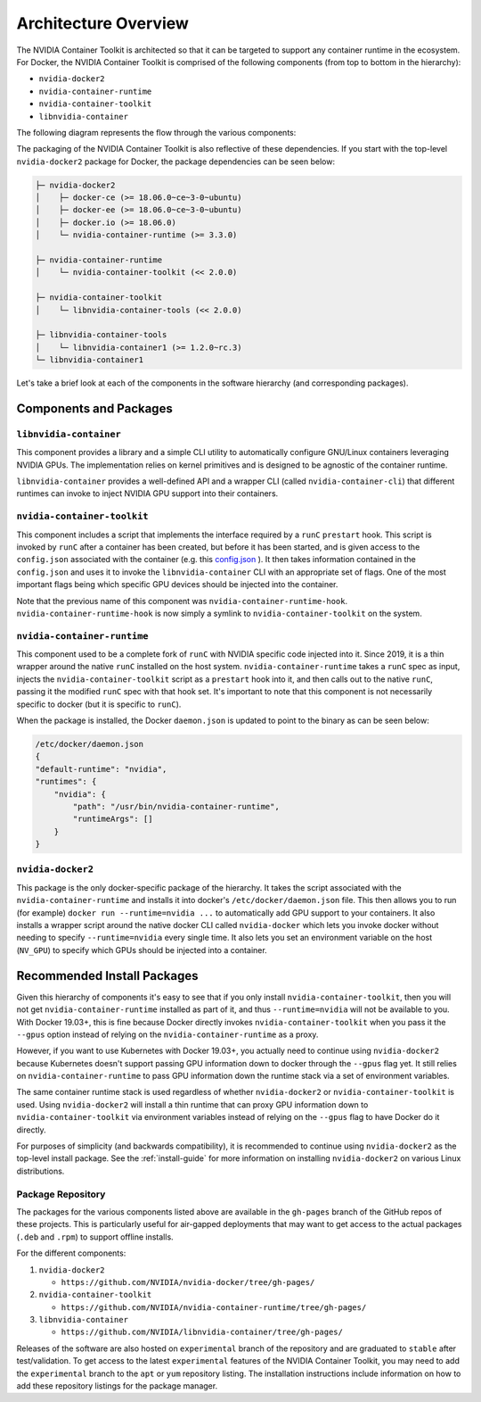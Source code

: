 .. Date: August 10 2020
.. Author: pramarao

.. _arch-overview:

*****************************************
Architecture Overview
*****************************************

The NVIDIA Container Toolkit is architected so that it can be targeted to support any container runtime in the ecosystem. 
For Docker, the NVIDIA Container Toolkit is comprised of the following components (from top to bottom in the hierarchy):

* ``nvidia-docker2``
* ``nvidia-container-runtime``
* ``nvidia-container-toolkit``
* ``libnvidia-container``

The following diagram represents the flow through the various components: 

.. image:: graphics/nvidia-docker-arch.png
   :width: 800

The packaging of the NVIDIA Container Toolkit is also reflective of these dependencies. If you start with the top-level 
``nvidia-docker2`` package for Docker, the package dependencies can be seen below:

.. code-block:: bash

    ├─ nvidia-docker2
    │    ├─ docker-ce (>= 18.06.0~ce~3-0~ubuntu)
    │    ├─ docker-ee (>= 18.06.0~ce~3-0~ubuntu)
    │    ├─ docker.io (>= 18.06.0)
    │    └─ nvidia-container-runtime (>= 3.3.0)

    ├─ nvidia-container-runtime
    │    └─ nvidia-container-toolkit (<< 2.0.0)

    ├─ nvidia-container-toolkit
    │    └─ libnvidia-container-tools (<< 2.0.0)
    
    ├─ libnvidia-container-tools
    │    └─ libnvidia-container1 (>= 1.2.0~rc.3)
    └─ libnvidia-container1

Let's take a brief look at each of the components in the software hierarchy (and corresponding packages).

Components and Packages
========================

``libnvidia-container``
````````````````````````

This component provides a library and a simple CLI utility to automatically configure GNU/Linux containers leveraging NVIDIA GPUs.
The implementation relies on kernel primitives and is designed to be agnostic of the container runtime. 

``libnvidia-container`` provides a well-defined API and a wrapper CLI (called ``nvidia-container-cli``) that different runtimes can invoke to 
inject NVIDIA GPU support into their containers.

``nvidia-container-toolkit``
`````````````````````````````

This component includes a script that implements the interface required by a ``runC`` ``prestart`` hook. This script is invoked by ``runC`` 
after a container has been created, but before it has been started, and is given access to the ``config.json`` associated with the container 
(e.g. this `config.json <https://github.com/opencontainers/runtime-spec/blob/master/config.md#configuration-schema-example=>`_ ). It then takes 
information contained in the ``config.json`` and uses it to invoke the ``libnvidia-container`` CLI with an appropriate set of flags. One of the 
most important flags being which specific GPU devices should be injected into the container.

Note that the previous name of this component was ``nvidia-container-runtime-hook``. ``nvidia-container-runtime-hook`` is now simply a symlink to 
``nvidia-container-toolkit`` on the system. 

``nvidia-container-runtime``
`````````````````````````````

This component used to be a complete fork of ``runC`` with NVIDIA specific code injected into it. Since 2019, it is a thin wrapper around the native 
``runC`` installed on the host system. ``nvidia-container-runtime`` takes a ``runC`` spec as input, injects the ``nvidia-container-toolkit`` script as 
a ``prestart`` hook into it, and then calls out to the native ``runC``, passing it the modified ``runC`` spec with that hook set. 
It's important to note that this component is not necessarily specific to docker (but it is specific to ``runC``).

When the package is installed, the Docker ``daemon.json`` is updated to point to the binary as can be seen below:

.. code-block:: bash

    /etc/docker/daemon.json
    { 
    "default-runtime": "nvidia",
    "runtimes": {
        "nvidia": {
            "path": "/usr/bin/nvidia-container-runtime",
            "runtimeArgs": []
        }
    }


``nvidia-docker2``
```````````````````

This package is the only docker-specific package of the hierarchy. It takes the script associated with the ``nvidia-container-runtime`` and installs it 
into docker's ``/etc/docker/daemon.json`` file. This then allows you to run (for example) ``docker run --runtime=nvidia ...`` to automatically add GPU support to your containers. 
It also installs a wrapper script around the native docker CLI called ``nvidia-docker`` which lets you invoke docker without needing to specify ``--runtime=nvidia`` every single time. 
It also lets you set an environment variable on the host (``NV_GPU``) to specify which GPUs should be injected into a container.

Recommended Install Packages
=============================

Given this hierarchy of components it's easy to see that if you only install ``nvidia-container-toolkit``, then you will not get 
``nvidia-container-runtime`` installed as part of it, and thus ``--runtime=nvidia`` will not be available to you. With Docker 19.03+, this is fine because Docker directly 
invokes ``nvidia-container-toolkit`` when you pass it the ``--gpus`` option instead of relying on the ``nvidia-container-runtime`` as a proxy.

However, if you want to use Kubernetes with Docker 19.03+, you actually need to continue using ``nvidia-docker2`` because Kubernetes doesn't support passing GPU information 
down to docker through the ``--gpus`` flag yet. It still relies on ``nvidia-container-runtime`` to pass GPU information down the runtime stack via a set of environment variables.

The same container runtime stack is used regardless of whether ``nvidia-docker2`` or ``nvidia-container-toolkit`` is used. Using ``nvidia-docker2`` will install a thin runtime 
that can proxy GPU information down to ``nvidia-container-toolkit`` via environment variables instead of relying on the ``--gpus`` flag to have Docker do it directly. 

For purposes of simplicity (and backwards compatibility), it is recommended to continue using ``nvidia-docker2`` as the top-level install package. 
See the :ref:`install-guide` for more information on installing ``nvidia-docker2`` on various Linux distributions.

Package Repository
```````````````````

The packages for the various components listed above are available in the ``gh-pages`` branch of the GitHub repos of these projects. This is particularly 
useful for air-gapped deployments that may want to get access to the actual packages (``.deb`` and ``.rpm``) to support offline installs. 

For the different components:

#. ``nvidia-docker2`` 

   * ``https://github.com/NVIDIA/nvidia-docker/tree/gh-pages/``

#. ``nvidia-container-toolkit``

   * ``https://github.com/NVIDIA/nvidia-container-runtime/tree/gh-pages/``

#. ``libnvidia-container``

   * ``https://github.com/NVIDIA/libnvidia-container/tree/gh-pages/``


Releases of the software are also hosted on ``experimental`` branch of the repository and are graduated to ``stable`` after test/validation. To get access to the latest 
``experimental`` features of the NVIDIA Container Toolkit, you may need to add the ``experimental`` branch to the ``apt`` or ``yum`` repository listing. The installation instructions 
include information on how to add these repository listings for the package manager.
